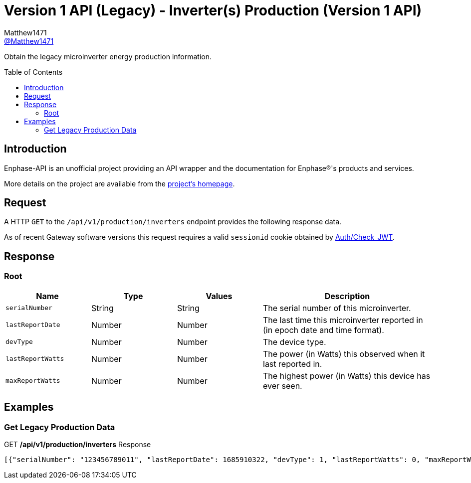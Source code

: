 = Version 1 API (Legacy) - Inverter(s) Production (Version 1 API)
:toc: preamble
Matthew1471 <https://github.com/matthew1471[@Matthew1471]>;

// Document Settings:

// Set the ID Prefix and ID Separators to be consistent with GitHub so links work irrespective of rendering platform. (https://docs.asciidoctor.org/asciidoc/latest/sections/id-prefix-and-separator/)
:idprefix:
:idseparator: -

// Any code blocks will be in JSON by default.
:source-language: json

ifndef::env-github[:icons: font]

// Set the admonitions to have icons (Github Emojis) if rendered on GitHub (https://blog.mrhaki.com/2016/06/awesome-asciidoctor-using-admonition.html).
ifdef::env-github[]
:status:
:caution-caption: :fire:
:important-caption: :exclamation:
:note-caption: :paperclip:
:tip-caption: :bulb:
:warning-caption: :warning:
endif::[]

// Document Variables:
:release-version: 1.0
:url-org: https://github.com/Matthew1471
:url-repo: {url-org}/Enphase-API
:url-contributors: {url-repo}/graphs/contributors

Obtain the legacy microinverter energy production information.

== Introduction

Enphase-API is an unofficial project providing an API wrapper and the documentation for Enphase(R)'s products and services.

More details on the project are available from the link:../../../../README.adoc[project's homepage].

== Request

A HTTP `GET` to the `/api/v1/production/inverters` endpoint provides the following response data.

As of recent Gateway software versions this request requires a valid `sessionid` cookie obtained by link:../../Auth/Check_JWT.adoc[Auth/Check_JWT].

== Response

=== Root

[cols="1,1,1,2", options="header"]
|===
|Name
|Type
|Values
|Description

|`serialNumber`
|String
|String
|The serial number of this microinverter.

|`lastReportDate`
|Number
|Number
|The last time this microinverter reported in (in epoch date and time format).

|`devType`
|Number
|Number
|The device type.

|`lastReportWatts`
|Number
|Number
|The power (in Watts) this observed when it last reported in.

|`maxReportWatts`
|Number
|Number
|The highest power (in Watts) this device has ever seen.

|===

== Examples

=== Get Legacy Production Data

.GET */api/v1/production/inverters* Response
[source,json,subs="+quotes"]
----
[{"serialNumber": "123456789011", "lastReportDate": 1685910322, "devType": 1, "lastReportWatts": 0, "maxReportWatts": 367}, {"serialNumber": "123456789012", "lastReportDate": 1685910360, "devType": 1, "lastReportWatts": 0, "maxReportWatts": 367}, {"serialNumber": "123456789013", "lastReportDate": 1685910295, "devType": 1, "lastReportWatts": 0, "maxReportWatts": 367}, {"serialNumber": "123456789014", "lastReportDate": 1685910329, "devType": 1, "lastReportWatts": 0, "maxReportWatts": 367}, {"serialNumber": "123456789015", "lastReportDate": 1685910367, "devType": 1, "lastReportWatts": 0, "maxReportWatts": 367}, {"serialNumber": "123456789016", "lastReportDate": 1685910507, "devType": 1, "lastReportWatts": 0, "maxReportWatts": 367}, {"serialNumber": "123456789017", "lastReportDate": 1685910512, "devType": 1, "lastReportWatts": 0, "maxReportWatts": 367}, {"serialNumber": "123456789018", "lastReportDate": 1685910337, "devType": 1, "lastReportWatts": 0, "maxReportWatts": 367}, {"serialNumber": "123456789019", "lastReportDate": 1685910518, "devType": 1, "lastReportWatts": 0, "maxReportWatts": 367}, {"serialNumber": "123456789021", "lastReportDate": 1685910280, "devType": 1, "lastReportWatts": 0, "maxReportWatts": 367}, {"serialNumber": "123456789022", "lastReportDate": 1685910282, "devType": 1, "lastReportWatts": 0, "maxReportWatts": 367}, {"serialNumber": "123456789023", "lastReportDate": 1685910286, "devType": 1, "lastReportWatts": 0, "maxReportWatts": 367}, {"serialNumber": "123456789024", "lastReportDate": 1685910285, "devType": 1, "lastReportWatts": 0, "maxReportWatts": 367}, {"serialNumber": "123456789025", "lastReportDate": 1685910288, "devType": 1, "lastReportWatts": 0, "maxReportWatts": 367}]
----